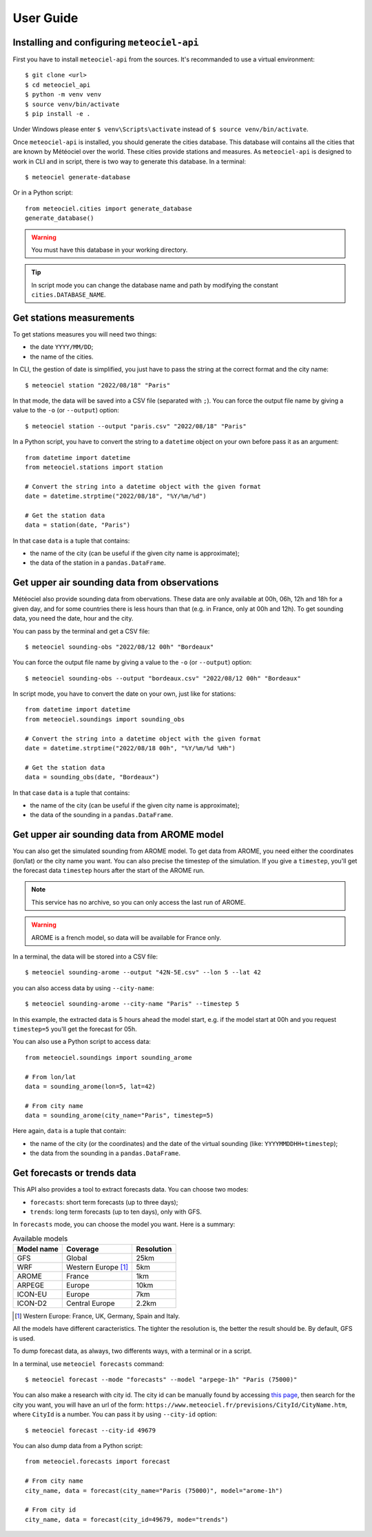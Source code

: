 User Guide
==========

Installing and configuring ``meteociel-api``
--------------------------------------------
First you have to install ``meteociel-api`` from the sources. It's recommanded to use a virtual environment::

	$ git clone <url>
	$ cd meteociel_api
	$ python -m venv venv
	$ source venv/bin/activate
	$ pip install -e .

Under Windows please enter ``$ venv\Scripts\activate`` instead of ``$ source venv/bin/activate``.

Once ``meteociel-api`` is installed, you should generate the cities database. This database will contains all the cities that are known by Météociel over the world. These cities provide stations and measures. As ``meteociel-api`` is designed to work in CLI and in script, there is two way to generate this database. In a terminal::

	$ meteociel generate-database

Or in a Python script::
	
	from meteociel.cities import generate_database
	generate_database()

.. warning::
	You must have this database in your working directory. 

.. tip::
	In script mode you can change the database name and path by modifying the constant ``cities.DATABASE_NAME``.


Get stations measurements
-------------------------
To get stations measures you will need two things:

* the date ``YYYY/MM/DD``;

* the name of the cities.

In CLI, the gestion of date is simplified, you just have to pass the string at the correct format and the city name::

	$ meteociel station "2022/08/18" "Paris"

In that mode, the data will be saved into a CSV file (separated with ``;``). You can force the output file name by giving a value to the ``-o`` (or ``--output``) option::

	$ meteociel station --output "paris.csv" "2022/08/18" "Paris"

In a Python script, you have to convert the string to a ``datetime`` object on your own before pass it as an argument::

	from datetime import datetime
	from meteociel.stations import station
	
	# Convert the string into a datetime object with the given format
	date = datetime.strptime("2022/08/18", "%Y/%m/%d")
	
	# Get the station data
	data = station(date, "Paris")

In that case ``data`` is a tuple that contains:

* the name of the city (can be useful if the given city name is approximate);

* the data of the station in a ``pandas.DataFrame``.


Get upper air sounding data from observations
---------------------------------------------
Météociel also provide sounding data from obervations. These data are only available at 00h, 06h, 12h and 18h for a given day, and for some countries there is less hours than that (e.g. in France, only at 00h and 12h). To get sounding data, you need the date, hour and the city.

You can pass by the terminal and get a CSV file::

	$ meteociel sounding-obs "2022/08/12 00h" "Bordeaux"

You can force the output file name by giving a value to the ``-o`` (or ``--output``) option::

	$ meteociel sounding-obs --output "bordeaux.csv" "2022/08/12 00h" "Bordeaux"

In script mode, you have to convert the date on your own, just like for stations::

	from datetime import datetime
	from meteociel.soundings import sounding_obs

	# Convert the string into a datetime object with the given format
	date = datetime.strptime("2022/08/18 00h", "%Y/%m/%d %Hh")
	
	# Get the station data
	data = sounding_obs(date, "Bordeaux")

In that case ``data`` is a tuple that contains:

* the name of the city (can be useful if the given city name is approximate);

* the data of the sounding in a ``pandas.DataFrame``.


Get upper air sounding data from AROME model
--------------------------------------------
You can also get the simulated sounding from AROME model. To get data from AROME, you need either the coordinates (lon/lat) or the city name you want. You can also precise the timestep of the simulation. If you give a ``timestep``, you'll get the forecast data ``timestep`` hours after the start of the AROME run.

.. note::
	This service has no archive, so you can only access the last run of AROME.

.. warning::
	AROME is a french model, so data will be available for France only.

In a terminal, the data will be stored into a CSV file::

	$ meteociel sounding-arome --output "42N-5E.csv" --lon 5 --lat 42

you can also access data by using ``--city-name``::
	
	$ meteociel sounding-arome --city-name "Paris" --timestep 5

In this example, the extracted data is 5 hours ahead the model start, e.g. if the model start at 00h and you request ``timestep=5`` you'll get the forecast for 05h.

You can also use a Python script to access data::

	from meteociel.soundings import sounding_arome
	
	# From lon/lat
	data = sounding_arome(lon=5, lat=42)
	
	# From city name
	data = sounding_arome(city_name="Paris", timestep=5)

Here again, ``data`` is a tuple that contain:

* the name of the city (or the coordinates) and the date of the virtual sounding (like: ``YYYYMMDDHH+timestep``);

* the data from the sounding in a ``pandas.DataFrame``.


Get forecasts or trends data
----------------------------
This API also provides a tool to extract forecasts data. You can choose two modes:

* ``forecasts``: short term forecasts (up to three days);

* ``trends``: long term forecasts (up to ten days), only with GFS.

In ``forecasts`` mode, you can choose the model you want. Here is a summary:

.. table:: Available models
	:widths: auto

	==========  =====================  ==========
	Model name  Coverage               Resolution
	==========  =====================  ==========
	GFS         Global                 25km
	WRF         Western Europe [1]_    5km
	AROME       France                 1km
	ARPEGE      Europe                 10km
	ICON-EU     Europe                 7km
	ICON-D2     Central Europe         2.2km
	==========  =====================  ==========

.. [1] Western Europe: France, UK, Germany, Spain and Italy.

All the models have different caracteristics. The tighter the resolution is, the better the result should be. By default, GFS is used.

To dump forecast data, as always, two differents ways, with a terminal or in a script.

In a terminal, use ``meteociel forecasts`` command::

	$ meteociel forecast --mode "forecasts" --model "arpege-1h" "Paris (75000)"

You can also make a research with city id. The city id can be manually found by accessing `this page <https://www.meteociel.fr/prevville.php>`_, then search for the city you want, you will have an url of the form: ``https://www.meteociel.fr/previsions/CityId/CityName.htm``, where ``CityId`` is a number. You can pass it by using ``--city-id`` option::

	$ meteociel forecast --city-id 49679

You can also dump data from a Python script::

	from meteociel.forecasts import forecast
	
	# From city name
	city_name, data = forecast(city_name="Paris (75000)", model="arome-1h")
	
	# From city id
	city_name, data = forecast(city_id=49679, mode="trends")

